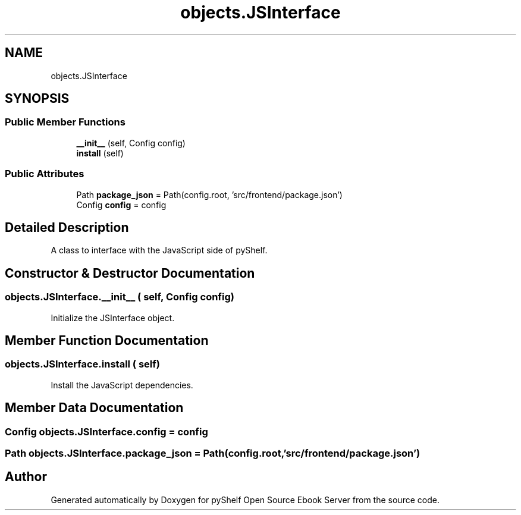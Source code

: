 .TH "objects.JSInterface" 3 "Sat Aug 9 2025 19:53:55" "Version 0.8.0" "pyShelf Open Source Ebook Server" \" -*- nroff -*-
.ad l
.nh
.SH NAME
objects.JSInterface
.SH SYNOPSIS
.br
.PP
.SS "Public Member Functions"

.in +1c
.ti -1c
.RI "\fB__init__\fP (self, Config config)"
.br
.ti -1c
.RI "\fBinstall\fP (self)"
.br
.in -1c
.SS "Public Attributes"

.in +1c
.ti -1c
.RI "Path \fBpackage_json\fP = Path(config\&.root, 'src/frontend/package\&.json')"
.br
.ti -1c
.RI "Config \fBconfig\fP = config"
.br
.in -1c
.SH "Detailed Description"
.PP 

.PP
.nf
A class to interface with the JavaScript side of pyShelf\&.
.fi
.PP
 
.SH "Constructor & Destructor Documentation"
.PP 
.SS "objects\&.JSInterface\&.__init__ ( self, Config config)"

.PP
.nf
Initialize the JSInterface object\&.
.fi
.PP
 
.SH "Member Function Documentation"
.PP 
.SS "objects\&.JSInterface\&.install ( self)"

.PP
.nf
Install the JavaScript dependencies\&.
.fi
.PP
 
.SH "Member Data Documentation"
.PP 
.SS "Config objects\&.JSInterface\&.config = config"

.SS "Path objects\&.JSInterface\&.package_json = Path(config\&.root, 'src/frontend/package\&.json')"


.SH "Author"
.PP 
Generated automatically by Doxygen for pyShelf Open Source Ebook Server from the source code\&.
